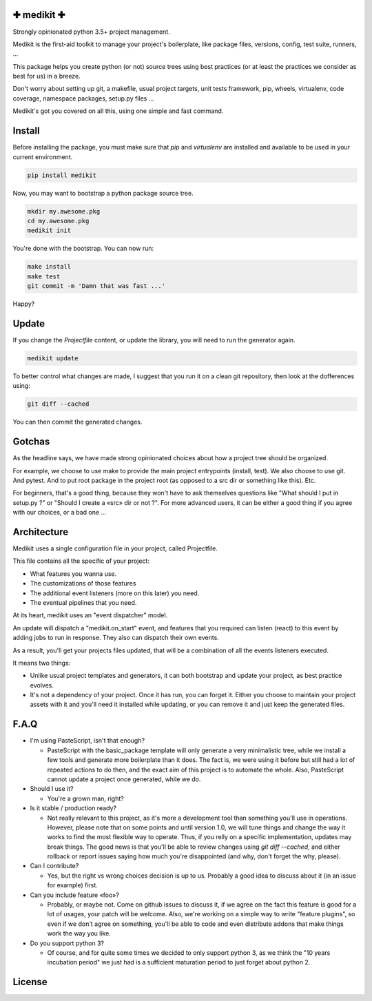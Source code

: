 ✚ medikit ✚
===========

Strongly opinionated python 3.5+ project management.

.. image:: https://travis-ci.org/python-medikit/medikit.svg?branch=master
    :target: https://travis-ci.org/python-medikit/medikit
    :alt: Continuous Integration Status

.. image:: https://coveralls.io/repos/github/python-medikit/medikit/badge.svg?branch=master
    :target: https://coveralls.io/github/python-medikit/medikit?branch=master
    :alt: Coverage Status

.. image:: https://readthedocs.org/projects/medikit/badge/?version=latest
    :target: http://edgyproject.readthedocs.org/en/latest/?badge=latest
    :alt: Documentation Status

.. image:: https://app.fossa.io/api/projects/git%2Bgithub.com%2Fpython-medikit%2Fmedikit.svg?type=shield
    :target: https://app.fossa.io/projects/git%2Bgithub.com%2Fpython-medikit%2Fmedikit?ref=badge_shield
    :alt: License Status

Medikit is the first-aid toolkit to manage your project's boilerplate, like
package files, versions, config, test suite, runners, ...

This package helps you create python (or not) source trees using best practices
(or at least the practices we consider as best for us) in a breeze.

Don't worry about setting up git, a makefile, usual project targets, unit tests
framework, pip, wheels, virtualenv, code coverage, namespace packages, setup.py
files ...

Medikit's got you covered on all this, using one simple and fast command.


Install
=======

Before installing the package, you must make sure that `pip` and `virtualenv`
are installed and available to be used in your current environment.

.. code-block:: shell

    pip install medikit

Now, you may want to bootstrap a python package source tree.

.. code-block:: shell

    mkdir my.awesome.pkg
    cd my.awesome.pkg
    medikit init

You're done with the bootstrap. You can now run:

.. code-block:: shell

    make install
    make test
    git commit -m 'Damn that was fast ...'

Happy?


Update
======

If you change the `Projectfile` content, or update the library, you will need to run
the generator again.

.. code-block:: shell

    medikit update

To better control what changes are made, I suggest that you run it on a clean git
repository, then look at the dofferences using:

.. code-block:: shell

    git diff --cached

You can then commit the generated changes.


Gotchas
=======

As the headline says, we have made strong opinionated choices about how a project
tree should be organized.

For example, we choose to use make to provide the main project entrypoints
(install, test). We also choose to use git. And pytest. And to put root package
in the project root (as opposed to a src dir or something like this). Etc.

For beginners, that's a good thing, because they won't have to ask themselves
questions like "What should I put in setup.py ?" or "Should I create a «src»
dir or not ?". For more advanced users, it can be either a good thing if you
agree with our choices, or a bad one ...


Architecture
============

Medikit uses a single configuration file in your project, called Projectfile.

This file contains all the specific of your project:

* What features you wanna use.
* The customizations of those features
* The additional event listeners (more on this later) you need.
* The eventual pipelines that you need.

At its heart, medikit uses an "event dispatcher" model.

An update will dispatch a "medikit.on_start" event, and features that you required
can listen (react) to this event by adding jobs to run in response. They also can
dispatch their own events.

As a result, you'll get your projects files updated, that will be a combination of
all the events listeners executed.

It means two things:

* Unlike usual project templates and generators, it can both bootstrap and update
  your project, as best practice evolves.
* It's not a dependency of your project. Once it has run, you can forget it. Either
  you choose to maintain your project assets with it and you'll need it installed
  while updating, or you can remove it and just keep the generated files.


F.A.Q
=====

* I'm using PasteScript, isn't that enough?

  * PasteScript with the basic_package template will only generate a very
    minimalistic tree, while we install a few tools and generate more boilerplate
    than it does. The fact is, we were using it before but still had a lot of
    repeated actions to do then, and the exact aim of this project is to automate
    the whole. Also, PasteScript cannot update a project once generated, while we
    do.

* Should I use it?

  * You're a grown man, right?

* Is it stable / production ready?

  * Not really relevant to this project, as it's more a development tool than
    something you'll use in operations. However, please note that on some points
    and until version 1.0, we will tune things and change the way it works to find
    the most flexible way to operate. Thus, if you relly on a specific
    implementation, updates may break things. The good news is that you'll be able
    to review changes using `git diff --cached`, and either rollback or report
    issues saying how much you're disappointed (and why, don't forget the why,
    please).

* Can I contribute?

  * Yes, but the right vs wrong choices decision is up to us. Probably a good
    idea to discuss about it (in an issue for example) first.

* Can you include feature «foo»?

  * Probably, or maybe not. Come on github issues to discuss it, if we agree on
    the fact this feature is good for a lot of usages, your patch will be
    welcome. Also, we're working on a simple way to write "feature plugins", so
    even if we don't agree on something, you'll be able to code and even distribute
    addons that make things work the way you like.

* Do you support python 3?

  * Of course, and for quite some times we decided to only support python 3, as we
    think the "10 years incubation period" we just had is a sufficient maturation
    period to just forget about python 2.


License
=======

.. image:: https://app.fossa.io/api/projects/git%2Bgithub.com%2Fpython-medikit%2Fmedikit.svg?type=large
    :target: https://app.fossa.io/projects/git%2Bgithub.com%2Fpython-medikit%2Fmedikit?ref=badge_large
    :alt: License Status

